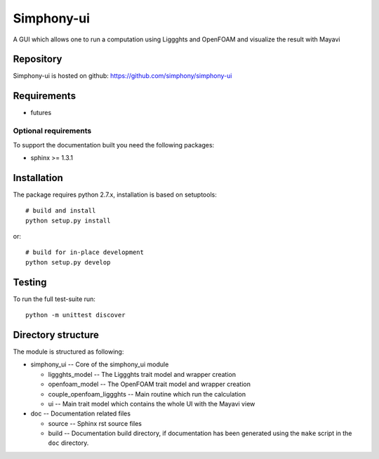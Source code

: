 Simphony-ui
===========

A GUI which allows one to run a computation using Liggghts and OpenFOAM and visualize the result with Mayavi

.. image:: https://travis-ci.org/simphony/simphony-ui.svg?branch=master
   :target: https://travis-ci.org/simphony/simphony-ui
   :alt: Build status

.. image:: http://codecov.io/github/simphony/simphony-ui/coverage.svg?branch=master
   :target: http://codecov.io/github/simphony/simphony-ui?branch=master
   :alt: Coverage status

Repository
----------

Simphony-ui is hosted on github: https://github.com/simphony/simphony-ui

Requirements
------------

- futures

Optional requirements
~~~~~~~~~~~~~~~~~~~~~

To support the documentation built you need the following packages:

- sphinx >= 1.3.1

Installation
------------

The package requires python 2.7.x, installation is based on setuptools::

    # build and install
    python setup.py install

or::

    # build for in-place development
    python setup.py develop

Testing
-------

To run the full test-suite run::

    python -m unittest discover

Directory structure
-------------------

The module is structured as following:

- simphony_ui -- Core of the simphony_ui module

  - liggghts_model -- The Liggghts trait model and wrapper creation

  - openfoam_model -- The OpenFOAM trait model and wrapper creation

  - couple_openfoam_liggghts -- Main routine which run the calculation

  - ui -- Main trait model which contains the whole UI with the Mayavi view

- doc -- Documentation related files

  - source -- Sphinx rst source files
  - build -- Documentation build directory, if documentation has been generated
    using the ``make`` script in the ``doc`` directory.
